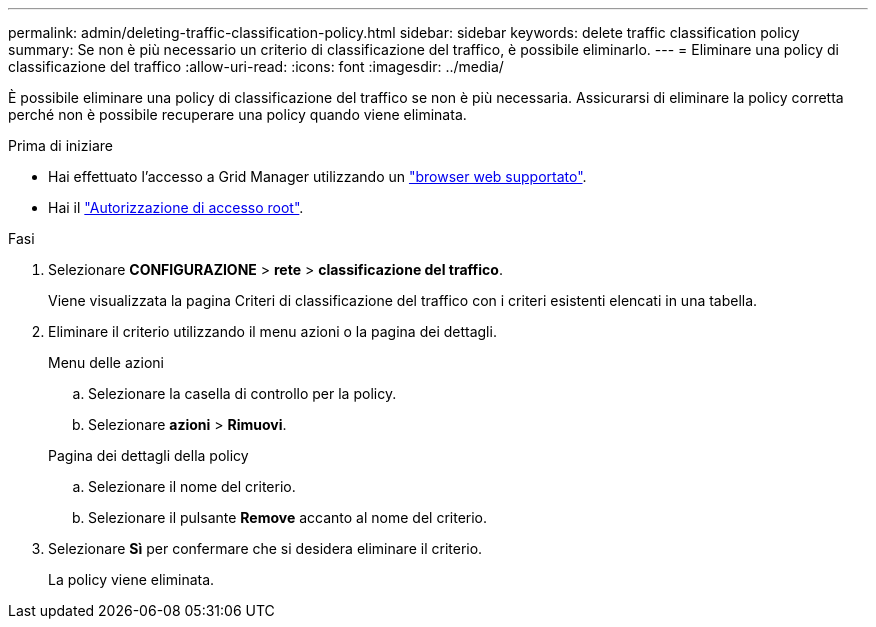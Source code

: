 ---
permalink: admin/deleting-traffic-classification-policy.html 
sidebar: sidebar 
keywords: delete traffic classification policy 
summary: Se non è più necessario un criterio di classificazione del traffico, è possibile eliminarlo. 
---
= Eliminare una policy di classificazione del traffico
:allow-uri-read: 
:icons: font
:imagesdir: ../media/


[role="lead"]
È possibile eliminare una policy di classificazione del traffico se non è più necessaria. Assicurarsi di eliminare la policy corretta perché non è possibile recuperare una policy quando viene eliminata.

.Prima di iniziare
* Hai effettuato l'accesso a Grid Manager utilizzando un link:../admin/web-browser-requirements.html["browser web supportato"].
* Hai il link:admin-group-permissions.html["Autorizzazione di accesso root"].


.Fasi
. Selezionare *CONFIGURAZIONE* > *rete* > *classificazione del traffico*.
+
Viene visualizzata la pagina Criteri di classificazione del traffico con i criteri esistenti elencati in una tabella.

. Eliminare il criterio utilizzando il menu azioni o la pagina dei dettagli.
+
[role="tabbed-block"]
====
.Menu delle azioni
--
.. Selezionare la casella di controllo per la policy.
.. Selezionare *azioni* > *Rimuovi*.


--
.Pagina dei dettagli della policy
--
.. Selezionare il nome del criterio.
.. Selezionare il pulsante *Remove* accanto al nome del criterio.


--
====
. Selezionare *Sì* per confermare che si desidera eliminare il criterio.
+
La policy viene eliminata.


